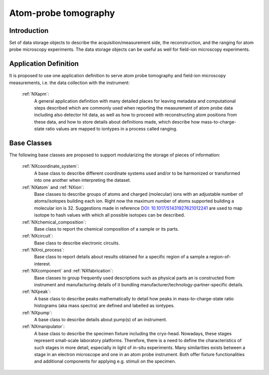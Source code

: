 .. _Apm-Structure:

=========================
Atom-probe tomography
=========================

.. index::
   IntroductionApm
   ApmAppDef
   ApmBC


.. _IntroductionApm:

Introduction
##############

Set of data storage objects to describe the acquisition/measurement side, the reconstruction, and the ranging for atom probe microscopy experiments. The data storage objects can be useful as well for field-ion microscopy experiments.

.. _ApmAppDef:

Application Definition
######################

It is proposed to use one application definition to serve atom probe tomography
and field-ion microscopy measurements, i.e. the data collection with the instrument:

    :ref:`NXapm`:
       A general application definition with many detailed places for leaving metadata and computational steps described which are commonly used when reporting the measurement of atom probe data including also detector hit data, as well as how to proceed with reconstructing atom positions from these data, and how to store details about definitions made, which describe how mass-to-charge-state ratio values are mapped to iontypes in a process called ranging.

.. _ApmBC:

Base Classes
############

The following base classes are proposed to support modularizing the storage of pieces of information:

    :ref:`NXcoordinate_system`:
        A base class to describe different coordinate systems used and/or to be harmonized
        or transformed into one another when interpreting the dataset.

    :ref:`NXatom` and :ref:`NXion`:
       Base classes to describe groups of atoms and charged (molecular) ions with an adjustable number of atoms/isotopes building each ion. Right now the maximum number of atoms supported building a molecular ion
       is 32. Suggestions made in reference `DOI: 10.1017/S1431927621012241 <https://doi.org/10.1017/S1431927621012241>`_ are used to map isotope to hash values with
       which all possible isotopes can be described.

    :ref:`NXchemical_composition`:
       Base class to report the chemical composition of a sample or its parts.

    :ref:`NXcircuit`:
       Base class to describe electronic circuits.

    :ref:`NXroi_process`:
       Base class to report details about results obtained for a specific region of a sample a region-of-interest.

    :ref:`NXcomponent` and :ref:`NXfabrication`:
        Base classes to group frequently used descriptions such as physical parts an is constructed from instrument and
        manufacturing details of it bundling manufacturer/technology-partner-specific details.

    :ref:`NXpeak`:
        A base class to describe peaks mathematically to detail how peaks in
        mass-to-charge-state ratio histograms (aka mass spectra) are
        defined and labelled as iontypes.

    :ref:`NXpump`:
        A base class to describe details about pump(s) of an instrument.

    :ref:`NXmanipulator`:
        A base class to describe the specimen fixture including the cryo-head.
        Nowadays, these stages represent small-scale laboratory platforms.
        Therefore, there is a need to define the characteristics of such stages in more detail,
        especially in light of in-situ experiments. Many similarities exists between a stage
        in an electron microscope and one in an atom probe instrument.
        Both offer fixture functionalities and additional components for applying e.g. stimuli on the specimen.
